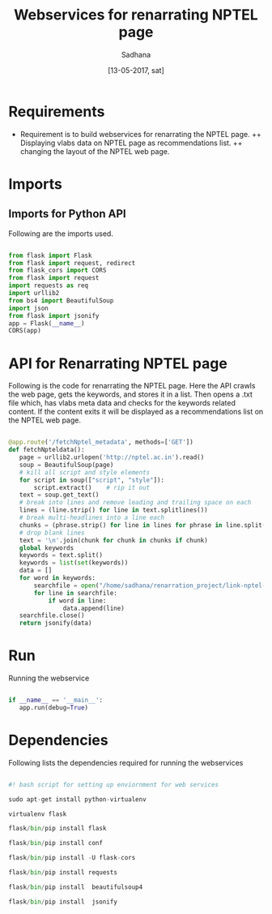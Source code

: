 #+Title: Webservices for renarrating NPTEL page
#+Date: [13-05-2017, sat] 
#+author: Sadhana

* Requirements
+ Requirement is to build webservices for renarrating the NPTEL page.
  ++ Displaying vlabs data on NPTEL page as recommendations list.
  ++ changing the layout of the NPTEL web page. 

  
* Imports 
** Imports for Python API
Following are the imports used.

#+BEGIN_SRC python :tangle ../../code/webservices/run.py :eval no

from flask import Flask
from flask import request, redirect
from flask_cors import CORS
from flask import request
import requests as req
import urllib2
from bs4 import BeautifulSoup
import json
from flask import jsonify
app = Flask(__name__)
CORS(app)

#+END_SRC


* API for Renarrating NPTEL page 
Following is the code for renarrating the NPTEL page.  Here the API
crawls the web page, gets the keywords, and stores it in a list. Then
opens a .txt file which, has vlabs meta data and checks for the
keywords related content. If the content exits it will be displayed as
a recommendations list on the NPTEL web page.

#+BEGIN_SRC python :tangle ../../code/webservices/run.py :eval no

@app.route('/fetchNptel_metadata', methods=['GET'])
def fetchNpteldata():
   page = urllib2.urlopen('http://nptel.ac.in').read()
   soup = BeautifulSoup(page)
   # kill all script and style elements
   for script in soup(["script", "style"]):
       script.extract()    # rip it out
   text = soup.get_text()
   # break into lines and remove leading and trailing space on each
   lines = (line.strip() for line in text.splitlines())
   # break multi-headlines into a line each
   chunks = (phrase.strip() for line in lines for phrase in line.split("  "))
   # drop blank lines
   text = '\n'.join(chunk for chunk in chunks if chunk)
   global keywords
   keywords = text.split()
   keywords = list(set(keywords))
   data = []
   for word in keywords:
       searchfile = open("/home/sadhana/renarration_project/link-nptel-to-vlabs/v2.1_nptel_linking/vlabsmetadata.txt", "r")
       for line in searchfile:
           if word in line:
               data.append(line)
   searchfile.close()
   return jsonify(data)
  
#+END_SRC


* Run 
Running the webservice

#+BEGIN_SRC python :tangle ../../code/webservices/run.py :eval no

if __name__ == '__main__':
   app.run(debug=True)

#+END_SRC


* Dependencies
Following lists the dependencies required for running the webservices

#+BEGIN_SRC python :tangle ../../code/webservices/setup.sh :eval no

#! bash script for setting up enviornment for web services

sudo apt-get install python-virtualenv

virtualenv flask

flask/bin/pip install flask

flask/bin/pip install conf

flask/bin/pip install -U flask-cors

flask/bin/pip install requests

flask/bin/pip install  beautifulsoup4

flask/bin/pip install  jsonify

#+END_SRC

